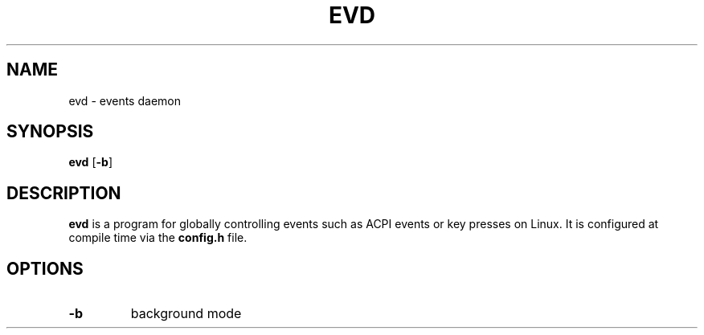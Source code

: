 .TH EVD 1 evd\-0.1
.SH NAME
evd \- events daemon
.SH SYNOPSIS
.B evd
.RB [ \-b ]
.SH DESCRIPTION
.B evd
is a program for globally controlling events such as ACPI events or key presses
on Linux. It is configured at compile time via the
.B config.h
file.
.SH OPTIONS
.TP
.B \-b
background mode
